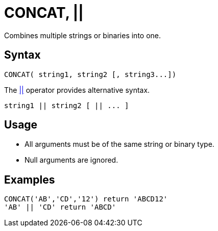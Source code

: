 ////
Licensed to the Apache Software Foundation (ASF) under one
or more contributor license agreements.  See the NOTICE file
distributed with this work for additional information
regarding copyright ownership.  The ASF licenses this file
to you under the Apache License, Version 2.0 (the
"License"); you may not use this file except in compliance
with the License.  You may obtain a copy of the License at
  http://www.apache.org/licenses/LICENSE-2.0
Unless required by applicable law or agreed to in writing,
software distributed under the License is distributed on an
"AS IS" BASIS, WITHOUT WARRANTIES OR CONDITIONS OF ANY
KIND, either express or implied.  See the License for the
specific language governing permissions and limitations
under the License.
////
= CONCAT, ||

Combines multiple strings or binaries into one.

== Syntax

----
CONCAT( string1, string2 [, string3...])
----

The xref:concat.adoc["||",role=op] operator provides alternative syntax.
----
string1 || string2 [ || ... ]
----

== Usage

* All arguments must be of the same string or binary type.
* Null arguments are ignored.

== Examples

----
CONCAT('AB','CD','12') return 'ABCD12'
'AB' || 'CD' return 'ABCD'
----